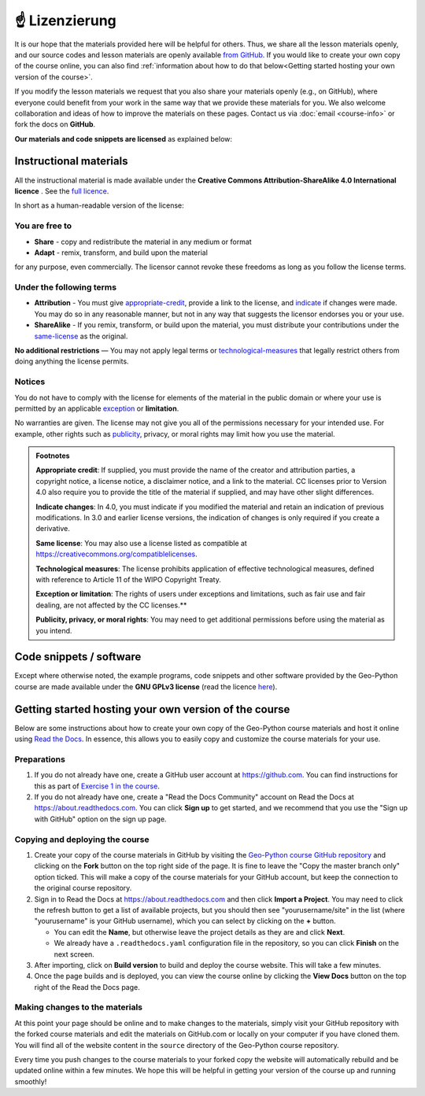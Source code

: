 ☝ Lizenzierung
===============================

It is our hope that the materials provided here will be helpful for others.
Thus, we share all the lesson materials openly, and our source codes and lesson materials are openly available `from GitHub <https://github.com/geo-python/site>`__.
If you would like to create your own copy of the course online, you can also find :ref:`information about how to do that below<Getting started hosting your own version of the course>`.

If you modify the lesson materials we request that you also share your materials openly (e.g., on GitHub), where everyone could benefit from your work in the same way that we provide these materials for you.
We also welcome collaboration and ideas of how to improve the materials on these pages.
Contact us via :doc:`email <course-info>` or fork the docs on **GitHub**.

**Our materials and code snippets are licensed** as explained below:

Instructional materials
-----------------------

.. raw:: html

    <a rel="license" href="http://creativecommons.org/licenses/by-sa/4.0/"><img alt="Creative Commons License" style="border-width:0" src="https://i.creativecommons.org/l/by-sa/4.0/88x31.png" /></a><br /></a>

All the instructional material is made available under the **Creative Commons Attribution-ShareAlike 4.0 International licence** . See the `full licence <https://creativecommons.org/licenses/by-sa/4.0/legalcode>`_.

In short as a human-readable version of the license:

You are free to
~~~~~~~~~~~~~~~

- **Share** - copy and redistribute the material in any medium or format
- **Adapt** - remix, transform, and build upon the material

for any purpose, even commercially. The licensor cannot revoke these freedoms as long as you follow the license terms.

Under the following terms
~~~~~~~~~~~~~~~~~~~~~~~~~

- **Attribution** - You must give appropriate-credit_, provide a link to the license, and indicate_ if changes were made. You may do so in any reasonable manner, but not in any way that suggests the licensor endorses you or your use.
- **ShareAlike** - If you remix, transform, or build upon the material, you must distribute your contributions under the same-license_ as the original.

**No additional restrictions** — You may not apply legal terms or technological-measures_ that legally restrict others from doing anything the license permits.

Notices
~~~~~~~

You do not have to comply with the license for elements of the material in the public domain or where your use is permitted by an applicable exception_ or **limitation**.

No warranties are given. The license may not give you all of the permissions necessary for your intended use. For example, other rights such as publicity_, privacy,
or moral rights may limit how you use the material.

.. admonition:: Footnotes

    .. _appropriate-credit:

    **Appropriate credit**: If supplied, you must provide the name of the creator and attribution parties, a copyright notice, a license notice, a disclaimer notice, and a link to the material. CC licenses prior to Version 4.0 also require you to provide the title of the material if supplied, and may have other slight differences.

    .. _indicate:

    **Indicate changes**: In 4.0, you must indicate if you modified the material and retain an indication of previous modifications. In 3.0 and earlier license versions, the indication of changes is only required if you create a derivative.

    .. _same-license:

    **Same license**: You may also use a license listed as compatible at `https://creativecommons.org/compatiblelicenses <https://creativecommons.org/compatiblelicenses>`_.

    .. _technological-measures:

    **Technological measures**: The license prohibits application of effective technological measures, defined with reference to Article 11 of the WIPO Copyright Treaty.

    .. _exception:

    **Exception or limitation**: The rights of users under exceptions and limitations, such as fair use and fair dealing, are not affected by the CC licenses.**

    .. _publicity:

    **Publicity, privacy, or moral rights**: You may need to get additional permissions before using the material as you intend.


Code snippets / software
------------------------

Except where otherwise noted, the example programs, code snippets and other software provided by the Geo-Python course are made available under the **GNU GPLv3 license** (read the licence `here <https://www.gnu.org/licenses/gpl.html>`_).

Getting started hosting your own version of the course
------------------------------------------------------

Below are some instructions about how to create your own copy of the Geo-Python course materials and host it online using `Read the Docs <https://about.readthedocs.com>`__.
In essence, this allows you to easily copy and customize the course materials for your use.

Preparations
~~~~~~~~~~~~

#. If you do not already have one, create a GitHub user account at https://github.com. You can find instructions for this as part of `Exercise 1 in the course <https://geo-python-site.readthedocs.io/en/latest/lessons/L1/exercise-1.html#part-1-sign-up-for-github>`__.

#. If you do not already have one, create a "Read the Docs Community" account on Read the Docs at https://about.readthedocs.com. You can click **Sign up** to get started, and we recommend that you use the "Sign up with GitHub" option on the sign up page.

Copying and deploying the course
~~~~~~~~~~~~~~~~~~~~~~~~~~~~~~~~

#. Create your copy of the course materials in GitHub by visiting the `Geo-Python course GitHub repository <https://github.com/geo-python/site>`__ and clicking on the **Fork** button on the top right side of the page. It is fine to leave the "Copy the master branch only" option ticked. This will make a copy of the course materials for your GitHub account, but keep the connection to the original course repository.

#. Sign in to Read the Docs at https://about.readthedocs.com and then click **Import a Project**. You may need to click the refresh button to get a list of available projects, but you should then see "yourusername/site" in the list (where "yourusername" is your GitHub username), which you can select by clicking on the **+** button.

   * You can edit the **Name**, but otherwise leave the project details as they are and click **Next**.
   
   * We already have a ``.readthedocs.yaml`` configuration file in the repository, so you can click **Finish** on the next screen.
   
#. After importing, click on **Build version** to build and deploy the course website. This will take a few minutes.

#. Once the page builds and is deployed, you can view the course online by clicking the **View Docs** button on the top right of the Read the Docs page.

Making changes to the materials
~~~~~~~~~~~~~~~~~~~~~~~~~~~~~~~

At this point your page should be online and to make changes to the materials, simply visit your GitHub repository with the forked course materials and edit the materials on GitHub.com or locally on your computer if you have cloned them.
You will find all of the website content in the ``source`` directory of the Geo-Python course repository.

Every time you push changes to the course materials to your forked copy the website will automatically rebuild and be updated online within a few minutes.
We hope this will be helpful in getting your version of the course up and running smoothly!